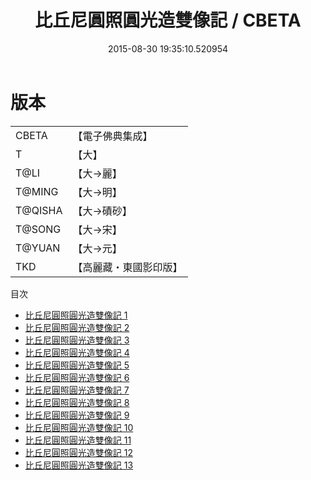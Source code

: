 #+TITLE: 比丘尼圓照圓光造雙像記 / CBETA

#+DATE: 2015-08-30 19:35:10.520954
* 版本
 |     CBETA|【電子佛典集成】|
 |         T|【大】     |
 |      T@LI|【大→麗】   |
 |    T@MING|【大→明】   |
 |   T@QISHA|【大→磧砂】  |
 |    T@SONG|【大→宋】   |
 |    T@YUAN|【大→元】   |
 |       TKD|【高麗藏・東國影印版】|
目次
 - [[file:KR6b0048_001.txt][比丘尼圓照圓光造雙像記 1]]
 - [[file:KR6b0048_002.txt][比丘尼圓照圓光造雙像記 2]]
 - [[file:KR6b0048_003.txt][比丘尼圓照圓光造雙像記 3]]
 - [[file:KR6b0048_004.txt][比丘尼圓照圓光造雙像記 4]]
 - [[file:KR6b0048_005.txt][比丘尼圓照圓光造雙像記 5]]
 - [[file:KR6b0048_006.txt][比丘尼圓照圓光造雙像記 6]]
 - [[file:KR6b0048_007.txt][比丘尼圓照圓光造雙像記 7]]
 - [[file:KR6b0048_008.txt][比丘尼圓照圓光造雙像記 8]]
 - [[file:KR6b0048_009.txt][比丘尼圓照圓光造雙像記 9]]
 - [[file:KR6b0048_010.txt][比丘尼圓照圓光造雙像記 10]]
 - [[file:KR6b0048_011.txt][比丘尼圓照圓光造雙像記 11]]
 - [[file:KR6b0048_012.txt][比丘尼圓照圓光造雙像記 12]]
 - [[file:KR6b0048_013.txt][比丘尼圓照圓光造雙像記 13]]
